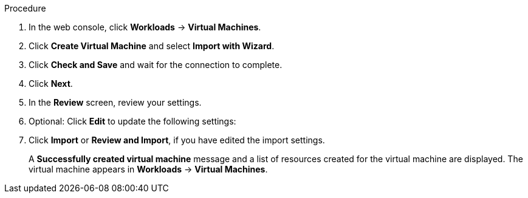 // Module included in the following assemblies:
//
// * virt/virtual_machines/importing_vms/virt-importing-vmware-vm.adoc
// * virt/virtual_machines/importing_vms/virt-importing-rhv-vm.adoc
[id='virt-importing-vm-wizard_{context}']
ifdef::virt-importing-vmware-vm[]
= Importing a VMware virtual machine or template with the virtual machine wizard

You can import a VMware virtual machine or template by using the virtual machine wizard.
endif::[]
ifdef::virt-importing-rhv-vm[]
= Importing a Red Hat Virtualization virtual machine with the virtual machine wizard

You can import a Red Hat Virtualization (RHV) virtual machine by using the virtual machine wizard.

[IMPORTANT]
====
The {VirtProductName} storage class must be NFS. Cinder, the default storage class, link:https://bugzilla.redhat.com/show_bug.cgi?id=1856439[is not supported] for VM import.
====
endif::[]

.Procedure

. In the web console, click *Workloads* -> *Virtual Machines*.
. Click *Create Virtual Machine* and select *Import with Wizard*.

ifdef::virt-importing-vmware-vm[]
. Select *VMware* from the *Provider* list.
. Select *Connect to New Instance* or a saved vCenter instance.

* If you select *Connect to New Instance*, enter the *vCenter hostname*, *Username*, and *Password*.
* If you select a saved vCenter instance, the wizard connects to the vCenter instance using the saved credentials.
endif::[]

ifdef::virt-importing-rhv-vm[]
. Select *Red Hat Virtualization (RHV)* from the *Provider* list.
. Select *Connect to New Instance* or a saved RHV instance.

* If you select *Connect to New Instance*, fill in the following fields:

** *API URL*: For example, `\https://<RHV_Manager_FQDN>/ovirt-engine/api`
** *CA certificate*: Click *Browse* to upload the RHV Manager CA certificate or paste the CA certificate into the field.
+
View the CA certificate by running the following command:
+
[source,terminal]
----
$ openssl s_client -connect <RHV_Manager_FQDN>:443 -showcerts < /dev/null
----
+
The CA certificate is the second certificate in the output.

** *Username*: RHV Manager user name, for example, `admin@internal`
** *Password*: RHV Manager password

* If you select a saved RHV instance, the wizard connects to the RHV instance using the saved credentials.
endif::[]

. Click *Check and Save* and wait for the connection to complete.

ifdef::virt-importing-rhv-vm[]
. Select a cluster and a virtual machine to import.
endif::[]
ifdef::virt-importing-vmware-vm[]
. Select a virtual machine or a template to import.
endif::[]

. Click *Next*.
. In the *Review* screen, review your settings.

ifdef::virt-importing-rhv-vm[]
. Optional: You can select *Start virtual machine on creation*.
endif::[]

. Optional: Click *Edit* to update the following settings:

ifdef::virt-importing-rhv-vm[]
* *General* -> *Name*: The VM name is limited to 63 characters. link:https://bugzilla.redhat.com/show_bug.cgi?id=1857165[(*BZ#1857165*)]
* *General* -> *Description*: Optional description of the VM.
* *Storage* -> *Storage Class*: The default storage class must be NFS.
* *Networking* -> *Network*: You can select a network from a list of available `NetworkAttachmentDefinition` objects.
endif::[]

ifdef::virt-importing-vmware-vm[]
* *General*:

** *Description*
** *Operating System*
** *Flavor*
** *Memory*
** *CPUs*
** *Workload Profile*

* *Networking*:

** *Name*
** *Model*
** *Network*
** *Type*: You must select the `masquerade` binding method.
** *MAC Address*

* *Storage*:

** *Name*
** *Source*: For example, *Import Disk*.
** *Size*
** *Interface*
** *Storage Class*: If you do not select a storage class, the default storage class is used for the VM disk and the v2v-conversion-template disk. The v2v-conversion-template disk is a 2 GB disk that is used as scratch space for copying the VM disk.
+
The following storage classes are supported for VMware VM import:

*** VM disk: *ocs-storagecluster-ceph-rbd (ceph-rbd)*
*** v2v-conversion-template disk: *ocs-storagecluster-ceph-rbd (ceph-rbd)*
+
_or_

*** VM disk: *NFS*
*** v2v-conversion-template disk: *hostpath-provisioner (HPP)*
+
Other storage classes might work, but they are not officially supported.

** *Advanced* -> *Volume Mode*
** *Advanced* -> *Access Mode*

* *Advanced* -> *Cloud-init*:

** *Form*: Enter the *Hostname* and *Authenticated SSH Keys*.
** *Custom script*: Enter the `cloud-init` script in the text field.

* *Advanced* -> *Virtual Hardware*: You can attach a virtual CD-ROM to the imported virtual machine.
endif::[]

. Click *Import* or *Review and Import*, if you have edited the import settings.
+
A *Successfully created virtual machine* message and a list of resources created for the virtual machine are displayed. The virtual machine appears in *Workloads* -> *Virtual Machines*.
